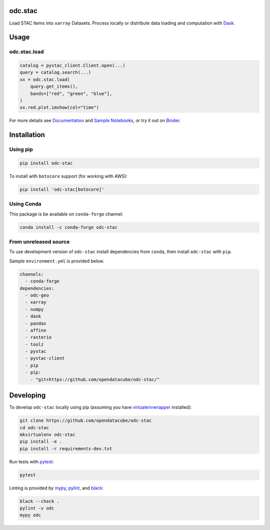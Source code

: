 odc.stac
########

|Documentation Status| |Test Status| |Test Coverage| |Binder|

Load STAC items into ``xarray`` Datasets. Process locally or distribute data
loading and computation with Dask_.

Usage
#####


odc.stac.load
~~~~~~~~~~~~~

.. code-block:: python

   catalog = pystac_client.Client.open(...)
   query = catalog.search(...)
   xx = odc.stac.load(
       query.get_items(),
       bands=["red", "green", "blue"],
   )
   xx.red.plot.imshow(col="time")

For more details see `Documentation`_ and `Sample Notebooks`_, or try it out on Binder_.


Installation
############

Using pip
~~~~~~~~~

.. code-block:: bash

   pip install odc-stac

To install with ``botocore`` support (for working with AWS):

.. code-block:: bash

   pip install 'odc-stac[botocore]'


Using Conda
~~~~~~~~~~~

This package is be available on ``conda-forge`` channel:

.. code-block:: bash

   conda install -c conda-forge odc-stac


From unreleased source
~~~~~~~~~~~~~~~~~~~~~~

To use development version of ``odc-stac`` install dependencies from ``conda``, then
install ``odc-stac`` with ``pip``.

Sample ``environment.yml`` is provided below.

.. code-block:: yaml

   channels:
     - conda-forge
   dependencies:
     - odc-geo
     - xarray
     - numpy
     - dask
     - pandas
     - affine
     - rasterio
     - toolz
     - pystac
     - pystac-client
     - pip
     - pip:
       - "git+https://github.com/opendatacube/odc-stac/"

Developing
##########

To develop ``odc-stac`` locally using pip (assuming you have virtualenvwrapper_ installed):

.. code-block:: bash

   git clone https://github.com/opendatacube/odc-stac
   cd odc-stac
   mkvirtualenv odc-stac
   pip install -e .
   pip install -r requirements-dev.txt

Run tests with pytest_:

.. code-block:: bash

   pytest

Linting is provided by mypy_, pylint_, and black_:

.. code-block:: bash

   black --check .
   pylint -v odc
   mypy odc


.. |Documentation Status| image:: https://readthedocs.org/projects/odc-stac/badge/?version=latest
   :target: https://odc-stac.readthedocs.io/en/latest/?badge=latest
   :alt: Documentation Status

.. |Test Status| image:: https://github.com/opendatacube/odc-stac/actions/workflows/main.yml/badge.svg
   :target: https://github.com/opendatacube/odc-stac/actions/workflows/main.yml
   :alt: Test Status

.. |Test Coverage| image:: https://codecov.io/gh/opendatacube/odc-stac/branch/develop/graph/badge.svg?token=HQ8nTuZHH5
   :target: https://codecov.io/gh/opendatacube/odc-stac
   :alt: Test Coverage

.. |Binder| image:: https://mybinder.org/badge_logo.svg
   :target: https://mybinder.org/v2/gh/opendatacube/odc-stac/develop?urlpath=lab/workspaces/demo
   :alt: Run Examples in Binder

.. _Binder: https://mybinder.org/v2/gh/opendatacube/odc-stac/develop?urlpath=lab/workspaces/demo

.. _virtualenvwrapper: https://virtualenvwrapper.readthedocs.io

.. _pytest: https://docs.pytest.org

.. _mypy: http://mypy-lang.org/

.. _pylint: https://pylint.org/

.. _black: https://github.com/psf/black

.. _`Documentation`: https://odc-stac.readthedocs.io/

.. _`Sample Notebooks`: https://odc-stac.readthedocs.io/en/latest/examples.html

.. _Dask: https://dask.org/
